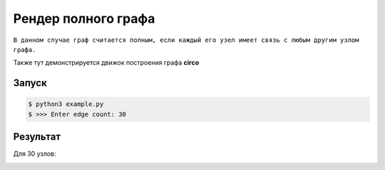 ********************************
Рендер полного графа
********************************
``В данном случае граф считается полным,
если каждый его узел имеет связь с любым другим
узлом графа.``

Также тут демонстрируется движок построения 
графа **circo**

Запуск
======
.. code:: bash

    $ python3 example.py
    $ >>> Enter edge count: 30

Результат
=========
Для 30 узлов:

.. image:: example.gv.svg
